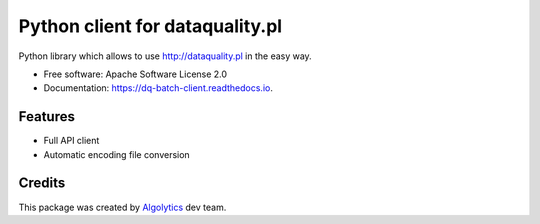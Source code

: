 ================================
Python client for dataquality.pl
================================


.. image:: https://img.shields.io/pypi/v/dq_client.svg
        :target: https://pypi.python.org/pypi/dq-batch-client

.. image:: https://img.shields.io/travis/Algolytics/dq_client.svg
        :target: https://travis-ci.org/Algolytics/dq_client

.. image:: https://readthedocs.org/projects/dq-batch-client/badge/?version=latest
        :target: https://dq-batch-client.readthedocs.io/en/latest/?badge=latest
        :alt: Documentation Status

.. image:: https://pyup.io/repos/github/algolytics/dq_client/shield.svg
     :target: https://pyup.io/repos/github/algolytics/dq_client/
     :alt: Updates


Python library which allows to use http://dataquality.pl in the easy way.


* Free software: Apache Software License 2.0
* Documentation: https://dq-batch-client.readthedocs.io.


Features
--------

* Full API client
* Automatic encoding file conversion

Credits
-------

This package was created by Algolytics_ dev team.

.. _Algolytics: http://algolytics.com

